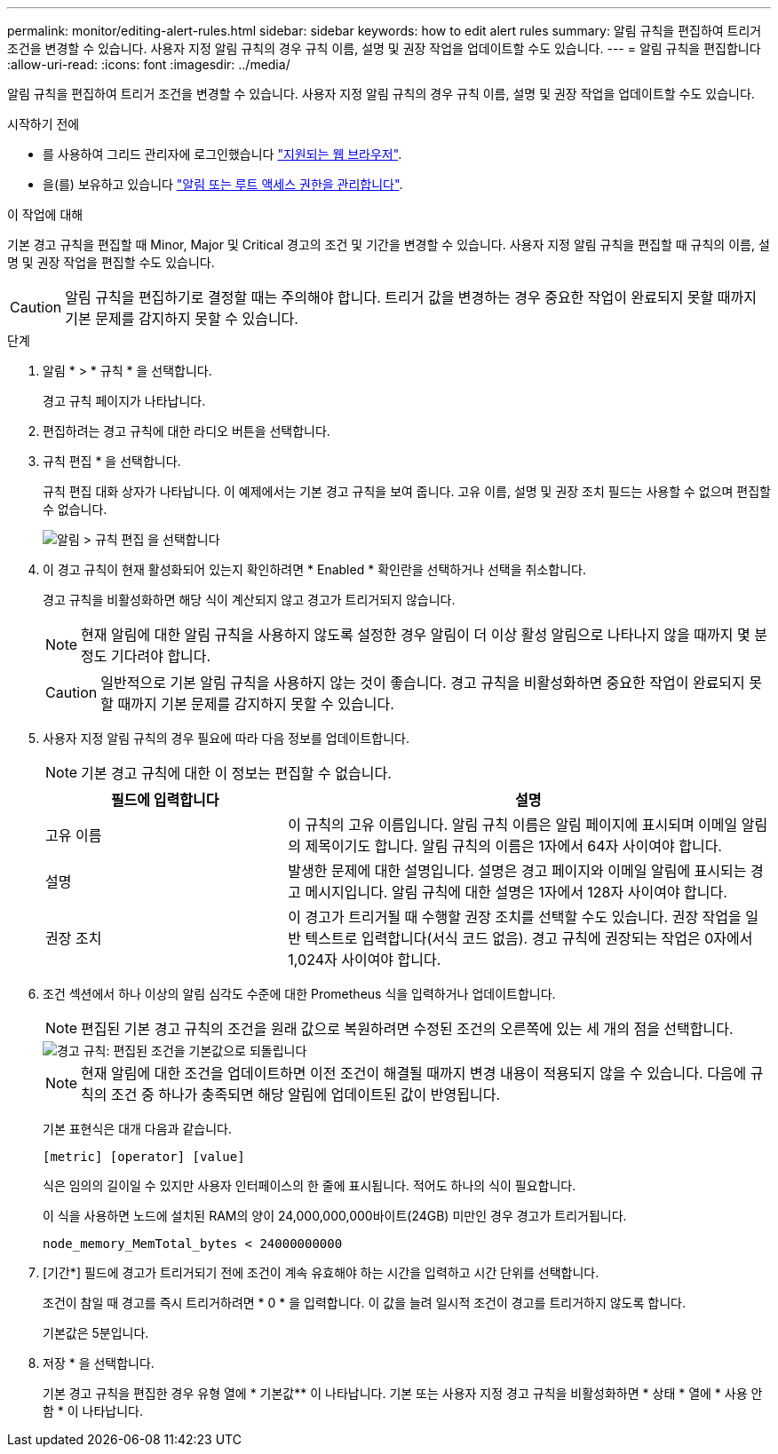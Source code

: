 ---
permalink: monitor/editing-alert-rules.html 
sidebar: sidebar 
keywords: how to edit alert rules 
summary: 알림 규칙을 편집하여 트리거 조건을 변경할 수 있습니다. 사용자 지정 알림 규칙의 경우 규칙 이름, 설명 및 권장 작업을 업데이트할 수도 있습니다. 
---
= 알림 규칙을 편집합니다
:allow-uri-read: 
:icons: font
:imagesdir: ../media/


[role="lead"]
알림 규칙을 편집하여 트리거 조건을 변경할 수 있습니다. 사용자 지정 알림 규칙의 경우 규칙 이름, 설명 및 권장 작업을 업데이트할 수도 있습니다.

.시작하기 전에
* 를 사용하여 그리드 관리자에 로그인했습니다 link:../admin/web-browser-requirements.html["지원되는 웹 브라우저"].
* 을(를) 보유하고 있습니다 link:../admin/admin-group-permissions.html["알림 또는 루트 액세스 권한을 관리합니다"].


.이 작업에 대해
기본 경고 규칙을 편집할 때 Minor, Major 및 Critical 경고의 조건 및 기간을 변경할 수 있습니다. 사용자 지정 알림 규칙을 편집할 때 규칙의 이름, 설명 및 권장 작업을 편집할 수도 있습니다.


CAUTION: 알림 규칙을 편집하기로 결정할 때는 주의해야 합니다. 트리거 값을 변경하는 경우 중요한 작업이 완료되지 못할 때까지 기본 문제를 감지하지 못할 수 있습니다.

.단계
. 알림 * > * 규칙 * 을 선택합니다.
+
경고 규칙 페이지가 나타납니다.

. 편집하려는 경고 규칙에 대한 라디오 버튼을 선택합니다.
. 규칙 편집 * 을 선택합니다.
+
규칙 편집 대화 상자가 나타납니다. 이 예제에서는 기본 경고 규칙을 보여 줍니다. 고유 이름, 설명 및 권장 조치 필드는 사용할 수 없으며 편집할 수 없습니다.

+
image::../media/alert_rules_edit_rule.png[알림 > 규칙 편집 을 선택합니다]

. 이 경고 규칙이 현재 활성화되어 있는지 확인하려면 * Enabled * 확인란을 선택하거나 선택을 취소합니다.
+
경고 규칙을 비활성화하면 해당 식이 계산되지 않고 경고가 트리거되지 않습니다.

+

NOTE: 현재 알림에 대한 알림 규칙을 사용하지 않도록 설정한 경우 알림이 더 이상 활성 알림으로 나타나지 않을 때까지 몇 분 정도 기다려야 합니다.

+

CAUTION: 일반적으로 기본 알림 규칙을 사용하지 않는 것이 좋습니다. 경고 규칙을 비활성화하면 중요한 작업이 완료되지 못할 때까지 기본 문제를 감지하지 못할 수 있습니다.

. 사용자 지정 알림 규칙의 경우 필요에 따라 다음 정보를 업데이트합니다.
+

NOTE: 기본 경고 규칙에 대한 이 정보는 편집할 수 없습니다.

+
[cols="1a,2a"]
|===
| 필드에 입력합니다 | 설명 


 a| 
고유 이름
 a| 
이 규칙의 고유 이름입니다.     알림 규칙 이름은 알림 페이지에 표시되며 이메일 알림의 제목이기도 합니다. 알림 규칙의 이름은 1자에서 64자 사이여야 합니다.



 a| 
설명
 a| 
발생한 문제에 대한 설명입니다.     설명은 경고 페이지와 이메일 알림에 표시되는 경고 메시지입니다. 알림 규칙에 대한 설명은 1자에서 128자 사이여야 합니다.



 a| 
권장 조치
 a| 
이 경고가 트리거될 때 수행할 권장 조치를 선택할 수도 있습니다.     권장 작업을 일반 텍스트로 입력합니다(서식 코드 없음). 경고 규칙에 권장되는 작업은 0자에서 1,024자 사이여야 합니다.

|===
. 조건 섹션에서 하나 이상의 알림 심각도 수준에 대한 Prometheus 식을 입력하거나 업데이트합니다.
+

NOTE: 편집된 기본 경고 규칙의 조건을 원래 값으로 복원하려면 수정된 조건의 오른쪽에 있는 세 개의 점을 선택합니다.

+
image::../media/alert_rules_edit_revert_to_default.png[경고 규칙: 편집된 조건을 기본값으로 되돌립니다]

+

NOTE: 현재 알림에 대한 조건을 업데이트하면 이전 조건이 해결될 때까지 변경 내용이 적용되지 않을 수 있습니다. 다음에 규칙의 조건 중 하나가 충족되면 해당 알림에 업데이트된 값이 반영됩니다.

+
기본 표현식은 대개 다음과 같습니다.

+
`[metric] [operator] [value]`

+
식은 임의의 길이일 수 있지만 사용자 인터페이스의 한 줄에 표시됩니다. 적어도 하나의 식이 필요합니다.

+
이 식을 사용하면 노드에 설치된 RAM의 양이 24,000,000,000바이트(24GB) 미만인 경우 경고가 트리거됩니다.

+
`node_memory_MemTotal_bytes < 24000000000`

. [기간*] 필드에 경고가 트리거되기 전에 조건이 계속 유효해야 하는 시간을 입력하고 시간 단위를 선택합니다.
+
조건이 참일 때 경고를 즉시 트리거하려면 * 0 * 을 입력합니다. 이 값을 늘려 일시적 조건이 경고를 트리거하지 않도록 합니다.

+
기본값은 5분입니다.

. 저장 * 을 선택합니다.
+
기본 경고 규칙을 편집한 경우 유형 열에 * 기본값** 이 나타납니다. 기본 또는 사용자 지정 경고 규칙을 비활성화하면 * 상태 * 열에 * 사용 안 함 * 이 나타납니다.


